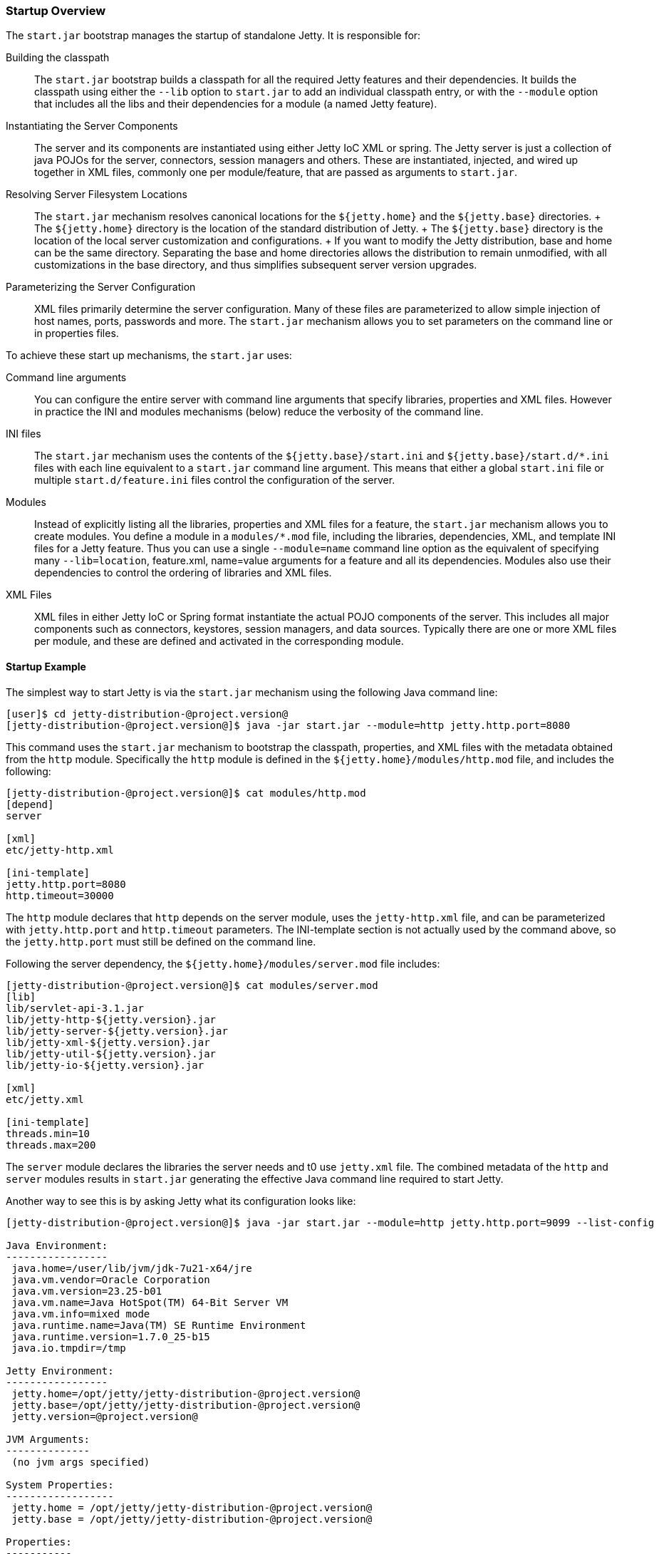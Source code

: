 //  ========================================================================
//  Copyright (c) 1995-2012 Mort Bay Consulting Pty. Ltd.
//  ========================================================================
//  All rights reserved. This program and the accompanying materials
//  are made available under the terms of the Eclipse Public License v1.0
//  and Apache License v2.0 which accompanies this distribution.
//
//      The Eclipse Public License is available at
//      http://www.eclipse.org/legal/epl-v10.html
//
//      The Apache License v2.0 is available at
//      http://www.opensource.org/licenses/apache2.0.php
//
//  You may elect to redistribute this code under either of these licenses.
//  ========================================================================

[[startup-overview]]
=== Startup Overview

The `start.jar` bootstrap manages the startup of standalone Jetty. It is
responsible for:

Building the classpath::
  The `start.jar` bootstrap builds a classpath for all the required
  Jetty features and their dependencies. It builds the classpath using
  either the `--lib` option to `start.jar` to add an individual
  classpath entry, or with the `--module` option that includes all the
  libs and their dependencies for a module (a named Jetty feature).
Instantiating the Server Components::
  The server and its components are instantiated using either Jetty IoC
  XML or spring. The Jetty server is just a collection of java POJOs for
  the server, connectors, session managers and others. These are
  instantiated, injected, and wired up together in XML files, commonly
  one per module/feature, that are passed as arguments to `start.jar`.
Resolving Server Filesystem Locations::
  The `start.jar` mechanism resolves canonical locations for the
  `${jetty.home}` and the `${jetty.base}` directories.
  +
  The `${jetty.home}` directory is the location of the standard
  distribution of Jetty.
  +
  The `${jetty.base}` directory is the location of the local server
  customization and configurations.
  +
  If you want to modify the Jetty distribution, base and home can be the
  same directory. Separating the base and home directories allows the
  distribution to remain unmodified, with all customizations in the base
  directory, and thus simplifies subsequent server version upgrades.
Parameterizing the Server Configuration::
  XML files primarily determine the server configuration. Many of these
  files are parameterized to allow simple injection of host names,
  ports, passwords and more. The `start.jar` mechanism allows you to set
  parameters on the command line or in properties files.

To achieve these start up mechanisms, the `start.jar` uses:

Command line arguments::
  You can configure the entire server with command line arguments that
  specify libraries, properties and XML files. However in practice the
  INI and modules mechanisms (below) reduce the verbosity of the command
  line.
INI files::
  The `start.jar` mechanism uses the contents of the
  `${jetty.base}/start.ini` and `${jetty.base}/start.d/*.ini` files with
  each line equivalent to a `start.jar` command line argument. This
  means that either a global `start.ini` file or multiple
  `start.d/feature.ini` files control the configuration of the server.
Modules::
  Instead of explicitly listing all the libraries, properties and XML
  files for a feature, the `start.jar` mechanism allows you to create
  modules. You define a module in a `modules/*.mod` file, including the
  libraries, dependencies, XML, and template INI files for a Jetty
  feature. Thus you can use a single `--module=name` command line option
  as the equivalent of specifying many `--lib=location`, feature.xml,
  name=value arguments for a feature and all its dependencies. Modules
  also use their dependencies to control the ordering of libraries and
  XML files.
XML Files::
  XML files in either Jetty IoC or Spring format instantiate the actual
  POJO components of the server. This includes all major components such
  as connectors, keystores, session managers, and data sources.
  Typically there are one or more XML files per module, and these are
  defined and activated in the corresponding module.

==== Startup Example

The simplest way to start Jetty is via the `start.jar` mechanism using
the following Java command line:

....
[user]$ cd jetty-distribution-@project.version@
[jetty-distribution-@project.version@]$ java -jar start.jar --module=http jetty.http.port=8080
....

This command uses the `start.jar` mechanism to bootstrap the classpath,
properties, and XML files with the metadata obtained from the `http`
module. Specifically the `http` module is defined in the
`${jetty.home}/modules/http.mod` file, and includes the following:

....
[jetty-distribution-@project.version@]$ cat modules/http.mod
[depend]
server

[xml]
etc/jetty-http.xml

[ini-template]
jetty.http.port=8080
http.timeout=30000
....

The `http` module declares that `http` depends on the server module,
uses the `jetty-http.xml` file, and can be parameterized with
`jetty.http.port` and `http.timeout` parameters. The INI-template
section is not actually used by the command above, so the
`jetty.http.port` must still be defined on the command line.

Following the server dependency, the `${jetty.home}/modules/server.mod`
file includes:

....
[jetty-distribution-@project.version@]$ cat modules/server.mod
[lib]
lib/servlet-api-3.1.jar
lib/jetty-http-${jetty.version}.jar
lib/jetty-server-${jetty.version}.jar
lib/jetty-xml-${jetty.version}.jar
lib/jetty-util-${jetty.version}.jar
lib/jetty-io-${jetty.version}.jar

[xml]
etc/jetty.xml

[ini-template]
threads.min=10
threads.max=200
....

The `server` module declares the libraries the server needs and t0 use
`jetty.xml` file. The combined metadata of the `http` and `server`
modules results in `start.jar` generating the effective Java command
line required to start Jetty.

Another way to see this is by asking Jetty what its configuration looks
like:

....
[jetty-distribution-@project.version@]$ java -jar start.jar --module=http jetty.http.port=9099 --list-config

Java Environment:
-----------------
 java.home=/user/lib/jvm/jdk-7u21-x64/jre
 java.vm.vendor=Oracle Corporation
 java.vm.version=23.25-b01
 java.vm.name=Java HotSpot(TM) 64-Bit Server VM
 java.vm.info=mixed mode
 java.runtime.name=Java(TM) SE Runtime Environment
 java.runtime.version=1.7.0_25-b15
 java.io.tmpdir=/tmp

Jetty Environment:
-----------------
 jetty.home=/opt/jetty/jetty-distribution-@project.version@
 jetty.base=/opt/jetty/jetty-distribution-@project.version@
 jetty.version=@project.version@

JVM Arguments:
--------------
 (no jvm args specified)

System Properties:
------------------
 jetty.home = /opt/jetty/jetty-distribution-@project.version@
 jetty.base = /opt/jetty/jetty-distribution-@project.version@

Properties:
-----------
 jetty.http.port = 9099

Jetty Server Classpath:
-----------------------
Version Information on 7 entries in the classpath.
Note: order presented here is how they would appear on the classpath.
      changes to the --module=name command line options will be reflected here.
 0:                    3.1.0 | ${jetty.home}/lib/servlet-api-3.1.jar
 1:                  3.1.RC0 | ${jetty.home}/lib/jetty-schemas-3.1.jar
 2:               @project.version@ | ${jetty.home}/lib/jetty-http-@project.version@.jar
 3:               @project.version@ | ${jetty.home}/lib/jetty-server-@project.version@.jar
 4:               @project.version@ | ${jetty.home}/lib/jetty-xml-@project.version@.jar
 5:               @project.version@ | ${jetty.home}/lib/jetty-util-@project.version@.jar
 6:               @project.version@ | ${jetty.home}/lib/jetty-io-@project.version@.jar

Jetty Active XMLs:
------------------
 ${jetty.home}/etc/jetty.xml
 ${jetty.home}/etc/jetty-http.xml
....

This represents the entirety of the configuration that is applied to
start Jetty.

If you don't want to use the `start.jar` bootstrap, you can start Jetty
using a traditional Java command line.

The following is the equivalent `java` command line for what the
`start.jar` bootstrap above performs.

....
[user]$ cd jetty-distribution-@project.version@
[jetty-distribution-@project.version@]$ echo jetty.http.port=8080 > /tmp/jetty.properties
[jetty-distribution-@project.version@]$ export JETTY_HOME=`pwd`
[jetty-distribution-@project.version@]$ export JETTY_BASE=`pwd`
[jetty-distribution-@project.version@]$ export JETTY_VERSION="${project.version}"
[jetty-distribution-@project.version@]$ java -Djetty.home=$JETTY_HOME \
-Djetty.base=$JETTY_BASE \
-cp \
 $JETTY_HOME/lib/servlet-api-3.1.jar\
:$JETTY_HOME/lib/jetty-schemas-3.1.jar\
:$JETTY_HOME/lib/jetty-http-$JETTY_VERSION.jar\
:$JETTY_HOME/lib/jetty-server-$JETTY_VERSION.jar \
:$JETTY_HOME/lib/jetty-xml-$JETTY_VERSION.jar\
:$JETTY_HOME/lib/jetty-util-$JETTY_VERSION.jar\
:$JETTY_HOME/lib/jetty-io-$JETTY_VERSION.jar\
org.eclipse.jetty.xml.XmlConfiguration \
/tmp/jetty.properties \
$JETTY_HOME/etc/jetty.xml \
$JETTY_HOME/etc/jetty-http.xml
....

The java command line sets up the classpath with the core Jetty jars and
the servlet API, executes the XmlConfiguration class, and passes it some
XML files that define the server and an HTTP connector running on the
port defined in the `jetty.properties` file.

You can further simplify the startup of this server by using the INI
template defined by the modules to create a `start.ini` file with the
command:

....
[user]$ cd jetty-distribution-@project.version@
[jetty-distribution-@project.version@]$ mkdir example-base
[example-base]$ cd example-base
[example-base]$ ls -la
total 8
drwxrwxr-x  2 user webgroup 4096 Oct  4 11:49 ./
drwxrwxr-x 12 user webgroup 4096 Oct  4 11:49 ../
[example-base]$ java -jar $JETTY_HOME/start.jar --add-to-start=http
WARNING: http            initialised in ${jetty.base}/start.ini (appended)
WARNING: http            enabled in     ${jetty.base}/start.ini
WARNING: server          initialised in ${jetty.base}/start.ini (appended)
WARNING: server          enabled in     ${jetty.base}/start.ini
[example-base]$ ls -la
total 12
drwxrwxr-x  2 user webgroup 4096 Oct  4 11:55 ./
drwxrwxr-x 12 user webgroup 4096 Oct  4 11:49 ../
-rw-rw-r--  1 user webgroup  250 Oct  4 11:55 start.ini
....

Once complete, you can edit the `start.ini` file to modify any
parameters and you can run the server with the simple command:

....
[example-base]$ java -jar $JETTY_HOME/start.jar
....
